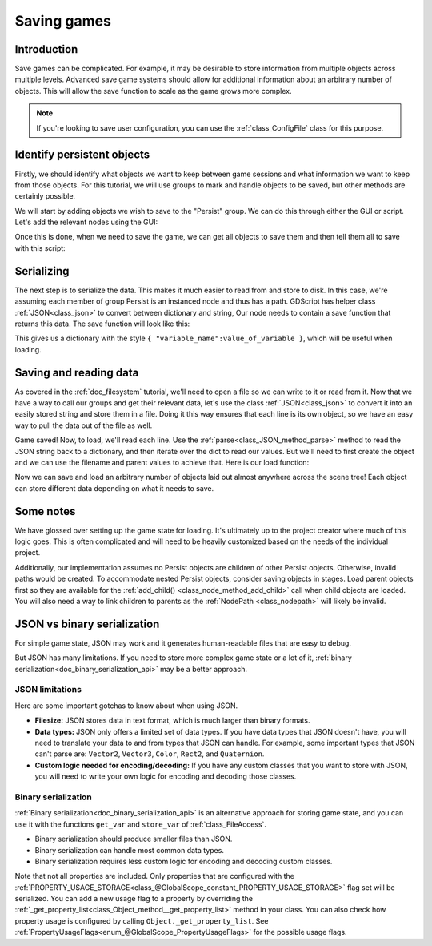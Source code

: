 .. _doc_saving_games:

Saving games
============

Introduction
------------

Save games can be complicated. For example, it may be desirable
to store information from multiple objects across multiple levels.
Advanced save game systems should allow for additional information about
an arbitrary number of objects. This will allow the save function to
scale as the game grows more complex.

.. note::

    If you're looking to save user configuration, you can use the
    :ref:`class_ConfigFile` class for this purpose.

Identify persistent objects
---------------------------

Firstly, we should identify what objects we want to keep between game
sessions and what information we want to keep from those objects. For
this tutorial, we will use groups to mark and handle objects to be saved,
but other methods are certainly possible.

We will start by adding objects we wish to save to the "Persist" group. We can
do this through either the GUI or script. Let's add the relevant nodes using the
GUI:

.. image:: img/groups.png

Once this is done, when we need to save the game, we can get all objects
to save them and then tell them all to save with this script:

.. tabs::
 .. code-tab:: gdscript GDScript

    var save_nodes = get_tree().get_nodes_in_group("Persist")
    for i in save_nodes:
        # Now, we can call our save function on each node.

 .. code-tab:: csharp

    var saveNodes = GetTree().GetNodesInGroup("Persist");
    foreach (Node saveNode in saveNodes)
    {
        // Now, we can call our save function on each node.
    }


Serializing
-----------

The next step is to serialize the data. This makes it much easier to
read from and store to disk. In this case, we're assuming each member of
group Persist is an instanced node and thus has a path. GDScript
has helper class :ref:`JSON<class_json>` to convert between dictionary and string,
Our node needs to contain a save function that returns this data.
The save function will look like this:

.. tabs::
 .. code-tab:: gdscript GDScript

    func save():
        var save_dict = {
            "filename" : get_scene_file_path(),
            "parent" : get_parent().get_path(),
            "pos_x" : position.x, # Vector2 is not supported by JSON
            "pos_y" : position.y,
            "attack" : attack,
            "defense" : defense,
            "current_health" : current_health,
            "max_health" : max_health,
            "damage" : damage,
            "regen" : regen,
            "experience" : experience,
            "tnl" : tnl,
            "level" : level,
            "attack_growth" : attack_growth,
            "defense_growth" : defense_growth,
            "health_growth" : health_growth,
            "is_alive" : is_alive,
            "last_attack" : last_attack
        }
        return save_dict

 .. code-tab:: csharp

    public Godot.Collections.Dictionary<string, object> Save()
    {
        return new Godot.Collections.Dictionary<string, object>()
        {
            { "Filename", GetSceneFilePath() },
            { "Parent", GetParent().GetPath() },
            { "PosX", Position.x }, // Vector2 is not supported by JSON
            { "PosY", Position.y },
            { "Attack", Attack },
            { "Defense", Defense },
            { "CurrentHealth", CurrentHealth },
            { "MaxHealth", MaxHealth },
            { "Damage", Damage },
            { "Regen", Regen },
            { "Experience", Experience },
            { "Tnl", Tnl },
            { "Level", Level },
            { "AttackGrowth", AttackGrowth },
            { "DefenseGrowth", DefenseGrowth },
            { "HealthGrowth", HealthGrowth },
            { "IsAlive", IsAlive },
            { "LastAttack", LastAttack }
        };
    }


This gives us a dictionary with the style
``{ "variable_name":value_of_variable }``, which will be useful when
loading.

Saving and reading data
-----------------------

As covered in the :ref:`doc_filesystem` tutorial, we'll need to open a file
so we can write to it or read from it. Now that we have a way to
call our groups and get their relevant data, let's use the class :ref:`JSON<class_json>` to
convert it into an easily stored string and store them in a file. Doing
it this way ensures that each line is its own object, so we have an easy
way to pull the data out of the file as well.

.. tabs::
 .. code-tab:: gdscript GDScript

    # Note: This can be called from anywhere inside the tree. This function is
    # path independent.
    # Go through everything in the persist category and ask them to return a
    # dict of relevant variables.
    func save_game():
        var save_game = FileAccess.open("user://savegame.save", FileAccess.WRITE)
        var save_nodes = get_tree().get_nodes_in_group("Persist")
        for node in save_nodes:
            # Check the node is an instanced scene so it can be instanced again during load.
            if node.scene_file_path.is_empty():
                print("persistent node '%s' is not an instanced scene, skipped" % node.name)
                continue

            # Check the node has a save function.
            if !node.has_method("save"):
                print("persistent node '%s' is missing a save() function, skipped" % node.name)
                continue

            # Call the node's save function.
            var node_data = node.call("save")

            # JSON provides a static method to serialized JSON string
            var json_string = JSON.stringify(node_data)

            # Store the save dictionary as a new line in the save file.
            save_game.store_line(json_string)

 .. code-tab:: csharp

    // Note: This can be called from anywhere inside the tree. This function is
    // path independent.
    // Go through everything in the persist category and ask them to return a
    // dict of relevant variables.
    public void SaveGame()
    {
        using var saveGame = FileAccess.Open("user://savegame.save", FileAccess.ModeFlags.Write);

        var saveNodes = GetTree().GetNodesInGroup("Persist");
        foreach (Node saveNode in saveNodes)
        {
            // Check the node is an instanced scene so it can be instanced again during load.
            if (String.IsNullOrEmpty(saveNode.SceneFilePath))
            {
                GD.Print(String.Format("persistent node '{0}' is not an instanced scene, skipped", saveNode.Name));
                continue;
            }

            // Check the node has a save function.
            if (!saveNode.HasMethod("Save"))
            {
                GD.Print(String.Format("persistent node '{0}' is missing a Save() function, skipped", saveNode.Name));
                continue;
            }

            // Call the node's save function.
            var nodeData = saveNode.Call("Save");

            // Store the save dictionary as a new line in the save file.
            saveGame.StoreLine(JSON.Stringify(nodeData));
        }
    }


Game saved! Now, to load, we'll read each
line. Use the :ref:`parse<class_JSON_method_parse>` method to read the
JSON string back to a dictionary, and then iterate over
the dict to read our values. But we'll need to first create the object
and we can use the filename and parent values to achieve that. Here is our
load function:

.. tabs::
 .. code-tab:: gdscript GDScript

    # Note: This can be called from anywhere inside the tree. This function
    # is path independent.
    func load_game():
        if not FileAccess.file_exists("user://savegame.save"):
            return # Error! We don't have a save to load.

        # We need to revert the game state so we're not cloning objects
        # during loading. This will vary wildly depending on the needs of a
        # project, so take care with this step.
        # For our example, we will accomplish this by deleting saveable objects.
        var save_nodes = get_tree().get_nodes_in_group("Persist")
        for i in save_nodes:
            i.queue_free()

        # Load the file line by line and process that dictionary to restore
        # the object it represents.
        var save_game = FileAccess.open("user://savegame.save", FileAccess.READ)
        while save_game.get_position() < save_game.get_length():
            var json_string = save_game.get_line()

            # Creates the helper class to interact with JSON
            var json = JSON.new()

            # Check if there is any error while parsing the JSON string, skip in case of failure
            var parse_result = json.parse(json_string)
            if not parse_result == OK:
                print("JSON Parse Error: ", json.get_error_message(), " in ", json_string, " at line ", json.get_error_line())
                continue

            # Get the data from the JSON object
            var node_data = json.get_data()

            # Firstly, we need to create the object and add it to the tree and set its position.
            var new_object = load(node_data["filename"]).instantiate()
            get_node(node_data["parent"]).add_child(new_object)
            new_object.position = Vector2(node_data["pos_x"], node_data["pos_y"])

            # Now we set the remaining variables.
            for i in node_data.keys():
                if i == "filename" or i == "parent" or i == "pos_x" or i == "pos_y":
                    continue
                new_object.set(i, node_data[i])

 .. code-tab:: csharp

    // Note: This can be called from anywhere inside the tree. This function is
    // path independent.
    public void LoadGame()
    {
        if (!FileAccess.FileExists("user://savegame.save"))
            return; // Error! We don't have a save to load.

        // We need to revert the game state so we're not cloning objects during loading.
        // This will vary wildly depending on the needs of a project, so take care with
        // this step.
        // For our example, we will accomplish this by deleting saveable objects.
        var saveNodes = GetTree().GetNodesInGroup("Persist");
        foreach (Node saveNode in saveNodes)
            saveNode.QueueFree();

        // Load the file line by line and process that dictionary to restore the object
        // it represents.
        using var saveGame = FileAccess.Open("user://savegame.save", FileAccess.ModeFlags.Read);

        while (saveGame.GetPosition() < saveGame.GetLength())
        {
            // Get the saved dictionary from the next line in the save file
            var nodeData = new Godot.Collections.Dictionary<string, Variant>((Godot.Collections.Dictionary)JSON.Parse(saveGame.GetLine()));

            // Firstly, we need to create the object and add it to the tree and set its position.
            var newObjectScene = (PackedScene)ResourceLoader.Load(nodeData["Filename"].ToString());
            var newObject = (Node)newObjectScene.Instantiate();
            GetNode(nodeData["Parent"].ToString()).AddChild(newObject);
            newObject.Set("position", new Vector2((float)nodeData["PosX"], (float)nodeData["PosY"]));

            // Now we set the remaining variables.
            foreach (KeyValuePair<string, object> entry in nodeData)
            {
                string key = entry.Key.ToString();
                if (key == "Filename" || key == "Parent" || key == "PosX" || key == "PosY")
                    continue;
                newObject.Set(key, entry.Value);
            }
        }
    }


Now we can save and load an arbitrary number of objects laid out
almost anywhere across the scene tree! Each object can store different
data depending on what it needs to save.

Some notes
----------

We have glossed over setting up the game state for loading. It's ultimately up
to the project creator where much of this logic goes.
This is often complicated and will need to be heavily
customized based on the needs of the individual project.

Additionally, our implementation assumes no Persist objects are children of other
Persist objects. Otherwise, invalid paths would be created. To
accommodate nested Persist objects, consider saving objects in stages.
Load parent objects first so they are available for the :ref:`add_child()
<class_node_method_add_child>`
call when child objects are loaded. You will also need a way to link
children to parents as the :ref:`NodePath
<class_nodepath>` will likely be invalid.

JSON vs binary serialization
----------------------------

For simple game state, JSON may work and it generates human-readable files that are easy to debug.

But JSON has many limitations. If you need to store more complex game state or
a lot of it, :ref:`binary serialization<doc_binary_serialization_api>`
may be a better approach.

JSON limitations
~~~~~~~~~~~~~~~~

Here are some important gotchas to know about when using JSON.

* **Filesize:**
  JSON stores data in text format, which is much larger than binary formats.
* **Data types:**
  JSON only offers a limited set of data types. If you have data types
  that JSON doesn't have, you will need to translate your data to and
  from types that JSON can handle. For example, some important types that JSON
  can't parse are: ``Vector2``, ``Vector3``, ``Color``, ``Rect2``, and ``Quaternion``.
* **Custom logic needed for encoding/decoding:**
  If you have any custom classes that you want to store with JSON, you will
  need to write your own logic for encoding and decoding those classes.

Binary serialization
~~~~~~~~~~~~~~~~~~~~

:ref:`Binary serialization<doc_binary_serialization_api>` is an alternative
approach for storing game state, and you can use it with the functions
``get_var`` and ``store_var`` of :ref:`class_FileAccess`.

* Binary serialization should produce smaller files than JSON.
* Binary serialization can handle most common data types.
* Binary serialization requires less custom logic for encoding and decoding
  custom classes.

Note that not all properties are included. Only properties that are configured
with the :ref:`PROPERTY_USAGE_STORAGE<class_@GlobalScope_constant_PROPERTY_USAGE_STORAGE>`
flag set will be serialized. You can add a new usage flag to a property by overriding the
:ref:`_get_property_list<class_Object_method__get_property_list>`
method in your class. You can also check how property usage is configured by
calling ``Object._get_property_list``.
See :ref:`PropertyUsageFlags<enum_@GlobalScope_PropertyUsageFlags>` for the
possible usage flags.
